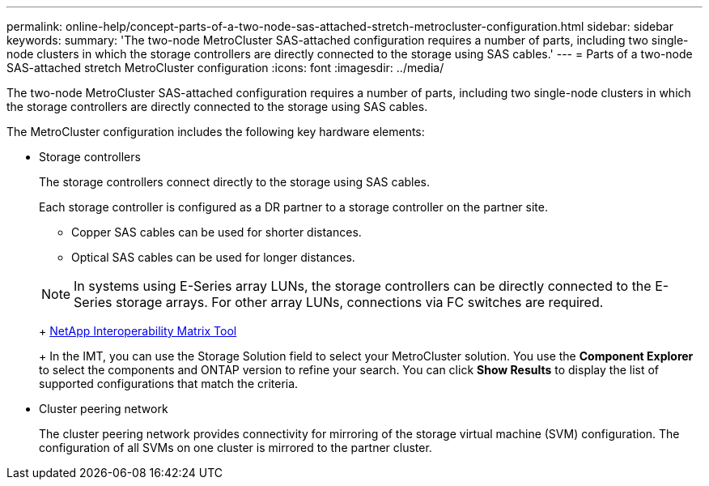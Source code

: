 ---
permalink: online-help/concept-parts-of-a-two-node-sas-attached-stretch-metrocluster-configuration.html
sidebar: sidebar
keywords: 
summary: 'The two-node MetroCluster SAS-attached configuration requires a number of parts, including two single-node clusters in which the storage controllers are directly connected to the storage using SAS cables.'
---
= Parts of a two-node SAS-attached stretch MetroCluster configuration
:icons: font
:imagesdir: ../media/

[.lead]
The two-node MetroCluster SAS-attached configuration requires a number of parts, including two single-node clusters in which the storage controllers are directly connected to the storage using SAS cables.

The MetroCluster configuration includes the following key hardware elements:

* Storage controllers
+
The storage controllers connect directly to the storage using SAS cables.
+
Each storage controller is configured as a DR partner to a storage controller on the partner site.

 ** Copper SAS cables can be used for shorter distances.
 ** Optical SAS cables can be used for longer distances.

+
[NOTE]
====
In systems using E-Series array LUNs, the storage controllers can be directly connected to the E-Series storage arrays. For other array LUNs, connections via FC switches are required.
====
+
http://mysupport.netapp.com/matrix[NetApp Interoperability Matrix Tool]
+
In the IMT, you can use the Storage Solution field to select your MetroCluster solution. You use the *Component Explorer* to select the components and ONTAP version to refine your search. You can click *Show Results* to display the list of supported configurations that match the criteria.

* Cluster peering network
+
The cluster peering network provides connectivity for mirroring of the storage virtual machine (SVM) configuration. The configuration of all SVMs on one cluster is mirrored to the partner cluster.
